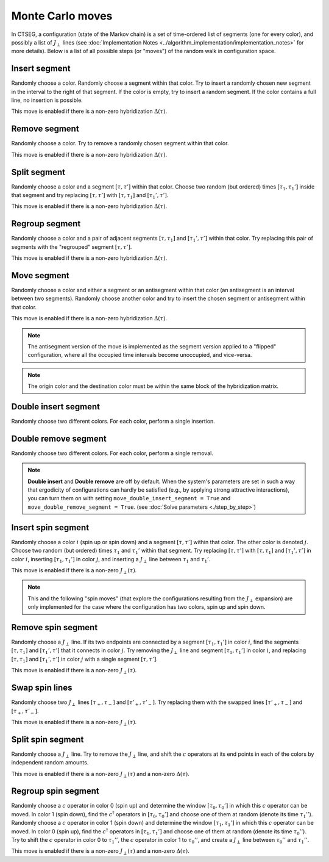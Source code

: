 .. _moves:

Monte Carlo moves 
=================

In CTSEG, a configuration (state of the Markov chain) is a set of time-ordered list of segments (one for every color), and 
possibly a list of :math:`J_{\perp}` lines (see :doc:`Implementation Notes <../algorithm_implementation/implementation_notes>` for more details).
Below is a list of all possible steps (or "moves") of the random walk in configuration space. 

Insert segment
**************

.. image:: ../_static/insert.png
    :align: center
    :width: 80%

Randomly choose a color. Randomly choose a segment within that color. Try to insert a randomly chosen new segment in the interval to 
the right of that segment. If the color is empty, try to insert a random segment. If the color contains a full line, no insertion is possible. 

This move is enabled if there is a non-zero hybridization :math:`\Delta(\tau)`. 

Remove segment
**************

.. image:: ../_static/remove.png
    :align: center
    :width: 80%

Randomly choose a color. Try to remove a randomly chosen segment within that color. 

This move is enabled if there is a non-zero hybridization :math:`\Delta(\tau)`. 

Split segment
*************

.. image:: ../_static/split.png
    :align: center
    :width: 80%

Randomly choose a color and a segment :math:`[\tau, \tau']` within that color. Choose two random (but ordered) times :math:`[\tau_1, \tau_1']`
inside that segment and try replacing :math:`[\tau, \tau']` with :math:`[\tau, \tau_1]` and :math:`[\tau_1', \tau']`. 

This move is enabled if there is a non-zero hybridization :math:`\Delta(\tau)`. 

Regroup segment
***************

.. image:: ../_static/regroup.png
    :align: center
    :width: 80%

Randomly choose a color and a pair of adjacent segments :math:`[\tau, \tau_1]` and :math:`[\tau_1', \tau']` within that color. 
Try replacing this pair of segments with the "regrouped" segment :math:`[\tau, \tau']`.

This move is enabled if there is a non-zero hybridization :math:`\Delta(\tau)`. 

Move segment
************

.. image:: ../_static/move.png
    :align: center
    :width: 80%

Randomly choose a color and either a segment or an antisegment within that color (an antisegment is an interval between two segments). Randomly choose another 
color and try to insert the chosen segment or antisegment within that color. 

This move is enabled if there is a non-zero hybridization :math:`\Delta(\tau)`. 

.. note::

    The antisegment version of the move is implemented as the segment version 
    applied to a "flipped" configuration, where all the occupied time intervals become unoccupied, and vice-versa. 

.. note::

    The origin color and the destination color must be within the same block of the hybridization matrix. 

.. role:: gray
   :class: gray

:gray:`Double insert segment`
*********************

.. image:: ../_static/double_insert.png
    :align: center
    :width: 80%

:gray:`Randomly choose two different colors. For each color, perform a single insertion.`

:gray:`Double remove segment`
*********************

.. image:: ../_static/double_remove.png
    :align: center
    :width: 80%

:gray:`Randomly choose two different colors. For each color, perform a single removal.`

.. note::

    **Double insert** and **Double remove** are off by default. 
    When the system's parameters are set in such a way that ergodicity of configurations can hardly be satisfied 
    (e.g., by applying strong attractive interactions), you can turn them on with setting 
    ``move_double_insert_segment = True`` and ``move_double_remove_segment = True``. (see :doc:`Solve parameters <./step_by_step>`) 

Insert spin segment
*******************

.. image:: ../_static/insert_spin.png
    :align: center
    :width: 80%

Randomly choose a color :math:`i` (spin up or spin down) and a segment :math:`[\tau, \tau']` within that color. The other color is denoted :math:`j`.
Choose two random (but ordered) times :math:`\tau_1` and :math:`\tau_1'` within that segment. Try replacing :math:`[\tau, \tau']` with :math:`[\tau, \tau_1]` 
and :math:`[\tau_1', \tau']` in color :math:`i`, inserting :math:`[\tau_1, \tau_1']` in color :math:`j`, and inserting a :math:`J_{\perp}` line 
between :math:`\tau_1` and :math:`\tau_1'`. 

This move is enabled if there is a non-zero :math:`J_{\perp}(\tau)`. 

.. note::

    This and the following "spin moves" (that explore the configurations resulting from the :math:`J_{\perp}` expansion)
    are only implemented for the case where the configuration has two colors, spin up and spin down. 

Remove spin segment
*******************

.. image:: ../_static/remove_spin.png
    :align: center
    :width: 80%

Randomly choose a :math:`J_{\perp}` line. If its two endpoints are connected by a segment :math:`[\tau_1, \tau_1']` in color :math:`i`, find the segments 
:math:`[\tau, \tau_1]` and :math:`[\tau_1', \tau']` that it connects in color :math:`j`. Try removing the :math:`J_{\perp}` line and segment 
:math:`[\tau_1, \tau_1']` in color :math:`i`, and replacing :math:`[\tau, \tau_1]` and :math:`[\tau_1', \tau']` in color :math:`j` with a single 
segment :math:`[\tau, \tau']`. 

This move is enabled if there is a non-zero :math:`J_{\perp}(\tau)`. 

Swap spin lines
***************

.. image:: ../_static/swap_spin.png
    :align: center
    :width: 80%

Randomly choose two :math:`J_{\perp}` lines :math:`[\tau_+, \tau_-]` and :math:`[\tau'_+, \tau'_-]`. Try replacing them with the 
swapped lines :math:`[\tau'_+, \tau_-]` and :math:`[\tau_+, \tau'_-]`. 

This move is enabled if there is a non-zero :math:`J_{\perp}(\tau)`. 

Split spin segment
******************

.. image:: ../_static/split_spin.png
    :align: center
    :width: 80%

Randomly choose a :math:`J_{\perp}` line. Try to remove the :math:`J_{\perp}` line, and shift the :math:`c` operators at 
its end points in each of the colors by independent random amounts. 

This move is enabled if there is a non-zero :math:`J_{\perp}(\tau)` and a non-zero :math:`\Delta(\tau)`. 

Regroup spin segment
********************

.. image:: ../_static/regroup_spin.png
    :align: center
    :width: 80%

Randomly choose a :math:`c` operator in color 0 (spin up) and determine the window :math:`[\tau_0, \tau_0']` in which this :math:`c` operator can be moved.
In color 1 (spin down), find the :math:`c^{\dagger}` operators in :math:`[\tau_0, \tau_0']` and choose one of them at random (denote its time :math:`\tau_1''`). 
Randomly choose a :math:`c` operator in color 1 (spin down) and determine the window :math:`[\tau_1, \tau_1']` in which this :math:`c` operator can be moved.
In color 0 (spin up), find the :math:`c^{\dagger}` operators in :math:`[\tau_1, \tau_1']` and choose one of them at random (denote its time :math:`\tau_0''`). 
Try to shift the :math:`c` operator in color 0 to :math:`\tau_1''`, the :math:`c` operator in color 1 to :math:`\tau_0''`, and create a :math:`J_{\perp}` line 
between :math:`\tau_0''` and :math:`\tau_1''`. 

This move is enabled if there is a non-zero :math:`J_{\perp}(\tau)` and a non-zero :math:`\Delta(\tau)`. 



